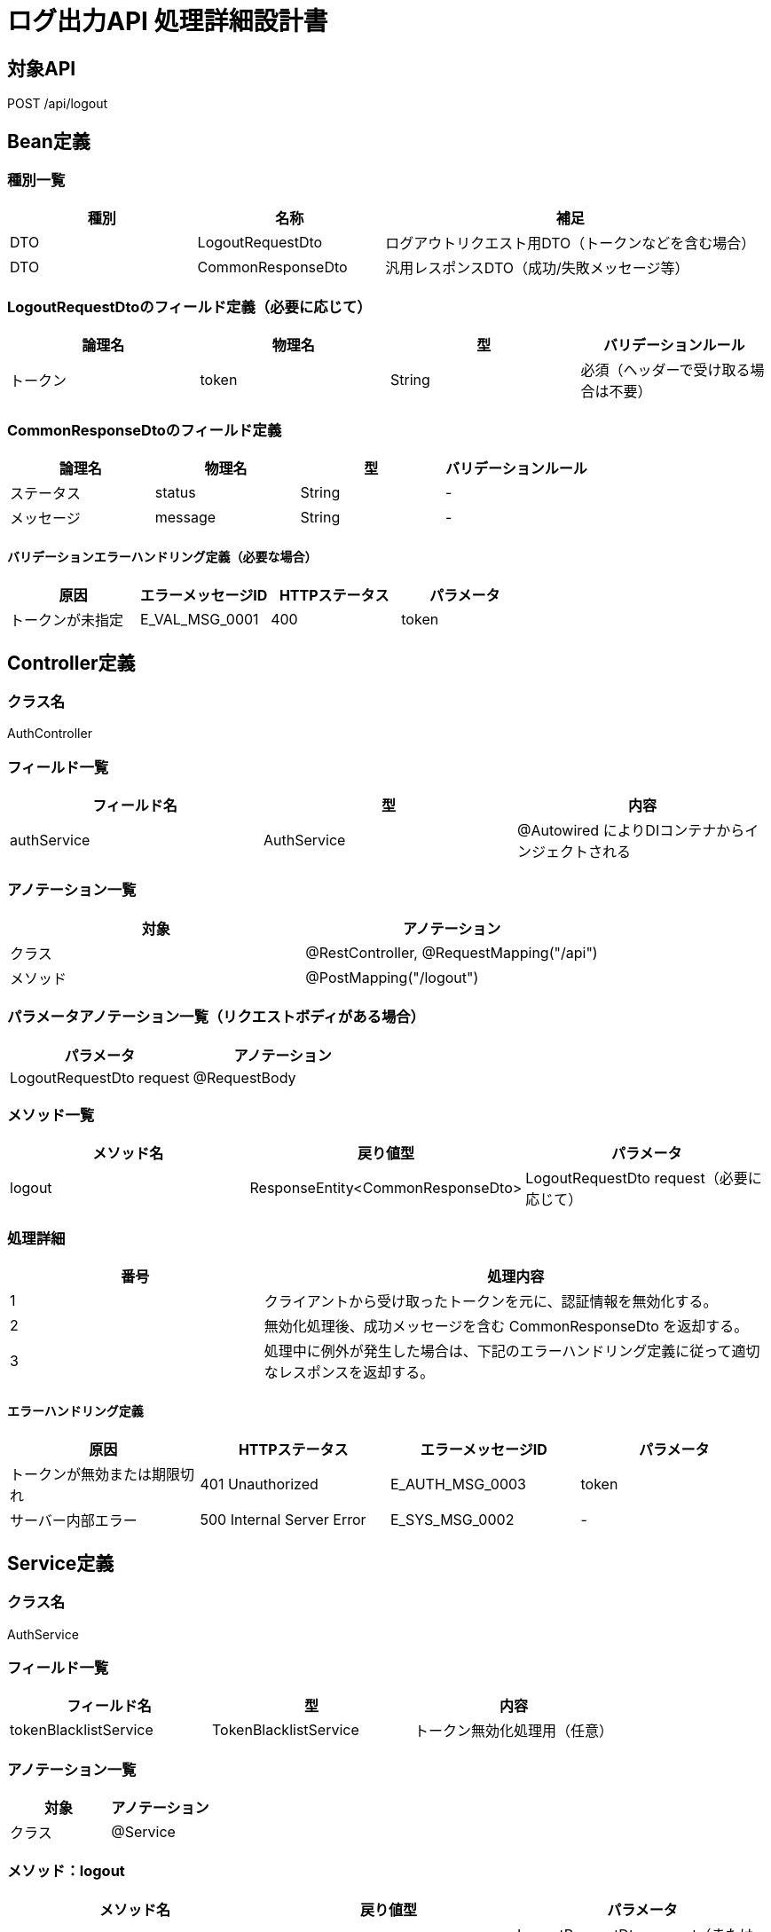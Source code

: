= ログ出力API 処理詳細設計書

== 対象API
POST /api/logout

== Bean定義

=== 種別一覧

[cols="1,1,2", options="header"]
|===
| 種別 | 名称              | 補足

| DTO  | LogoutRequestDto  | ログアウトリクエスト用DTO（トークンなどを含む場合）
| DTO  | CommonResponseDto | 汎用レスポンスDTO（成功/失敗メッセージ等）
|===

=== LogoutRequestDtoのフィールド定義（必要に応じて）

[cols="1,1,1,1", options="header"]
|===
| 論理名 | 物理名 | 型     | バリデーションルール

| トークン | token | String | 必須（ヘッダーで受け取る場合は不要）
|===

=== CommonResponseDtoのフィールド定義

[cols="1,1,1,1", options="header"]
|===
| 論理名     | 物理名   | 型     | バリデーションルール

| ステータス | status   | String | -
| メッセージ | message  | String | -
|===

==== バリデーションエラーハンドリング定義（必要な場合）

[cols="1,1,1,1", options="header"]
|===
| 原因              | エラーメッセージID     | HTTPステータス | パラメータ

| トークンが未指定   | E_VAL_MSG_0001         | 400             | token
|===

== Controller定義

=== クラス名
AuthController

=== フィールド一覧

[cols="1,1,1", options="header"]
|===
| フィールド名 | 型            | 内容

| authService  | AuthService   | @Autowired によりDIコンテナからインジェクトされる
|===

=== アノテーション一覧

[cols="1,1", options="header"]
|===
| 対象     | アノテーション

| クラス   | @RestController, @RequestMapping("/api")
| メソッド | @PostMapping("/logout")
|===

=== パラメータアノテーション一覧（リクエストボディがある場合）

[cols="1,1", options="header"]
|===
| パラメータ             | アノテーション

| LogoutRequestDto request | @RequestBody
|===

=== メソッド一覧

[cols="1,1,1", options="header"]
|===
| メソッド名 | 戻り値型                  | パラメータ

| logout     | ResponseEntity<CommonResponseDto> | LogoutRequestDto request（必要に応じて）
|===

=== 処理詳細

[cols="1,2", options="header"]
|===
| 番号 | 処理内容

| 1 | クライアントから受け取ったトークンを元に、認証情報を無効化する。
| 2 | 無効化処理後、成功メッセージを含む CommonResponseDto を返却する。
| 3 | 処理中に例外が発生した場合は、下記のエラーハンドリング定義に従って適切なレスポンスを返却する。
|===

==== エラーハンドリング定義

[cols="1,1,1,1", options="header"]
|===
| 原因                    | HTTPステータス            | エラーメッセージID   | パラメータ

| トークンが無効または期限切れ | 401 Unauthorized         | E_AUTH_MSG_0003         | token
| サーバー内部エラー           | 500 Internal Server Error | E_SYS_MSG_0002          | -
|===

== Service定義

=== クラス名
AuthService

=== フィールド一覧

[cols="1,1,1", options="header"]
|===
| フィールド名     | 型                  | 内容

| tokenBlacklistService | TokenBlacklistService | トークン無効化処理用（任意）
|===

=== アノテーション一覧

[cols="1,1", options="header"]
|===
| 対象 | アノテーション

| クラス | @Service
|===

=== メソッド：logout

[cols="1,1,1", options="header"]
|===
| メソッド名 | 戻り値型              | パラメータ

| logout     | CommonResponseDto     | LogoutRequestDto request（またはトークン）
|===

==== 処理詳細

[cols="1,2", options="header"]
|===
| 番号 | 処理内容

| 1 | トークンが有効かを確認し、ブラックリストに登録するなどの方法で無効化する。
| 2 | 成功レスポンスを生成して返却する。
| 3 | 例外が発生した場合は、500エラーと `E_SYS_MSG_0002` を返却する。
|===
